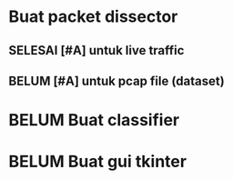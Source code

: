 #+TODO: BELUM | SELESAI
* Buat packet dissector
** SELESAI [#A] untuk live traffic
** BELUM [#A] untuk pcap file (dataset)
* BELUM Buat classifier
* BELUM Buat gui tkinter
